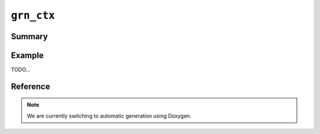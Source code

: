 .. -*- rst -*-

``grn_ctx``
===========

Summary
-------

Example
-------

TODO...

Reference
---------

.. note::
   We are currently switching to automatic generation using Doxygen.

